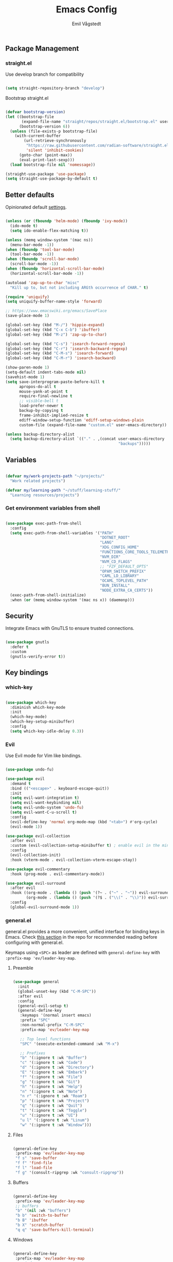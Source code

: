 :DOC-CONFIG:
#+PROPERTY: header-args:emacs-lisp :tangle (concat (file-name-sans-extension (buffer-file-name)) ".el")
#+PROPERTY: header-args :mkdirp yes :comments no
#+startup: fold indent
:END:

#+begin_src emacs-lisp :exports none
  ;; DO NOT EDIT THIS FILE DIRECTLY
  ;; This is a file generated from a literate programming source file located at
  ;; https://github.com/emilknievel/dotfiles/blob/main/emacs/.config/emacs/config.org
  ;; You should make any changes there and regenerate it from Emacs org-mode using C-c C-v t
#+end_src

#+TITLE: Emacs Config
#+AUTHOR: Emil Vågstedt
#+EMAIL: emil.vagstedt@icloud.com
#+OPTIONS: toc:t

** Package Management
*** straight.el

Use develop branch for compatibility

#+begin_src emacs-lisp

  (setq straight-repository-branch "develop")

#+end_src

Bootstrap straight.el

#+begin_src emacs-lisp

  (defvar bootstrap-version)
  (let ((bootstrap-file
         (expand-file-name "straight/repos/straight.el/bootstrap.el" user-emacs-directory))
        (bootstrap-version 6))
    (unless (file-exists-p bootstrap-file)
      (with-current-buffer
          (url-retrieve-synchronously
           "https://raw.githubusercontent.com/radian-software/straight.el/develop/install.el"
           'silent 'inhibit-cookies)
        (goto-char (point-max))
        (eval-print-last-sexp)))
    (load bootstrap-file nil 'nomessage))

  (straight-use-package 'use-package)
  (setq straight-use-package-by-default t)

    #+end_src

** Better defaults

Opinionated default [[https://git.sr.ht/~technomancy/better-defaults][settings]].

#+begin_src emacs-lisp

  (unless (or (fboundp 'helm-mode) (fboundp 'ivy-mode))
    (ido-mode t)
    (setq ido-enable-flex-matching t))

  (unless (memq window-system '(mac ns))
    (menu-bar-mode -1))
  (when (fboundp 'tool-bar-mode)
    (tool-bar-mode -1))
  (when (fboundp 'scroll-bar-mode)
    (scroll-bar-mode -1))
  (when (fboundp 'horizontal-scroll-bar-mode)
    (horizontal-scroll-bar-mode -1))

  (autoload 'zap-up-to-char "misc"
    "Kill up to, but not including ARGth occurrence of CHAR." t)

  (require 'uniquify)
  (setq uniquify-buffer-name-style 'forward)

  ;; https://www.emacswiki.org/emacs/SavePlace
  (save-place-mode 1)

  (global-set-key (kbd "M-/") 'hippie-expand)
  (global-set-key (kbd "C-x C-b") 'ibuffer)
  (global-set-key (kbd "M-z") 'zap-up-to-char)

  (global-set-key (kbd "C-s") 'isearch-forward-regexp)
  (global-set-key (kbd "C-r") 'isearch-backward-regexp)
  (global-set-key (kbd "C-M-s") 'isearch-forward)
  (global-set-key (kbd "C-M-r") 'isearch-backward)

  (show-paren-mode 1)
  (setq-default indent-tabs-mode nil)
  (savehist-mode 1)
  (setq save-interprogram-paste-before-kill t
        apropos-do-all t
        mouse-yank-at-point t
        require-final-newline t
        ;; visible-bell t
        load-prefer-newer t
        backup-by-copying t
        frame-inhibit-implied-resize t
        ediff-window-setup-function 'ediff-setup-windows-plain
        custom-file (expand-file-name "custom.el" user-emacs-directory))

  (unless backup-directory-alist
    (setq backup-directory-alist `(("." . ,(concat user-emacs-directory
                                                   "backups")))))

#+end_src

** Variables

#+begin_src emacs-lisp

  (defvar my/work-projects-path "~/projects/"
    "Work related projects")

  (defvar my/learning-path "~/stuff/learning-stuff/"
    "Learning resources/projects")

#+end_src

*** Get environment variables from shell

#+begin_src emacs-lisp

  (use-package exec-path-from-shell
    :config
    (setq exec-path-from-shell-variables '("PATH"
                                           "DOTNET_ROOT"
                                           "LANG"
                                           "XDG_CONFIG_HOME"
                                           "FUNCTIONS_CORE_TOOLS_TELEMETRY_OPTOUT"
                                           "NVM_DIR"
                                           "NVM_CD_FLAGS"
                                           ;; "FZF_DEFAULT_OPTS"
                                           "OPAM_SWITCH_PREFIX"
                                           "CAML_LD_LIBRARY"
                                           "OCAML_TOPLEVEL_PATH"
                                           "BUN_INSTALL"
                                           "NODE_EXTRA_CA_CERTS"))
    (exec-path-from-shell-initialize)
    :when (or (memq window-system '(mac ns x)) (daemonp)))

#+end_src

** Security

Integrate Emacs with GnuTLS to ensure trusted connections.

#+begin_src emacs-lisp

  (use-package gnutls
    :defer t
    :custom
    (gnutls-verify-error t))

#+end_src

** Key bindings
*** which-key

#+begin_src emacs-lisp

  (use-package which-key
    :diminish which-key-mode
    :init
    (which-key-mode)
    (which-key-setup-minibuffer)
    :config
    (setq which-key-idle-delay 0.3))

#+end_src

*** Evil

Use Evil mode for Vim like bindings.

#+begin_src emacs-lisp

  (use-package undo-fu)

  (use-package evil
    :demand t
    :bind (("<escape>" . keyboard-escape-quit))
    :init
    (setq evil-want-integration t)
    (setq evil-want-keybinding nil)
    (setq evil-undo-system 'undo-fu)
    (setq evil-want-C-u-scroll t)
    :config
    (evil-define-key 'normal org-mode-map (kbd "<tab>") #'org-cycle)
    (evil-mode 1))

  (use-package evil-collection
    :after evil
    :custom (evil-collection-setup-minibuffer t) ; enable evil in the minibuffer
    :config
    (evil-collection-init)
    :hook (vterm-mode . evil-collection-vterm-escape-stay))

  (use-package evil-commentary
    :hook (prog-mode . evil-commentary-mode))

  (use-package evil-surround
    :after evil
    :hook ((org-mode . (lambda () (push '(?~ . ("~" . "~")) evil-surround-pairs-alist)))
           (org-mode . (lambda () (push '(?$ . ("\\(" . "\\)")) evil-surround-pairs-alist))))
    :config
    (global-evil-surround-mode 1))

#+end_src

*** general.el

general.el provides a more convenient, unified interface for binding keys in Emacs.
Check [[https://github.com/noctuid/general.el#reading-recommendations][this section]] in the repo for recommended reading before configuring with general.el.

Keymaps using ~<SPC>~ as leader are defined with ~general-define-key~ with ~:prefix-map 'ev/leader-key-map~.

**** Preamble

#+begin_src emacs-lisp

  (use-package general
    :init
    (global-unset-key (kbd "C-M-SPC"))
    :after evil
    :config
    (general-evil-setup t)
    (general-define-key
     :keymaps '(normal insert emacs)
     :prefix "SPC"
     :non-normal-prefix "C-M-SPC"
     :prefix-map 'ev/leader-key-map

     ;; Top level functions
     "SPC" '(execute-extended-command :wk "M-x")

     ;; Prefixes
     "b" '(:ignore t :wk "Buffer")
     "c" '(:ignore t :wk "Code")
     "d" '(:ignore t :wk "Directory")
     "E" '(:ignore t :wk "Embark")
     "f" '(:ignore t :wk "File")
     "g" '(:ignore t :wk "Git")
     "h" '(:ignore t :wk "Help")
     "n" '(:ignore t :wk "Note")
     "n r" '(:ignore t :wk "Roam")
     "p" '(:ignore t :wk "Project")
     "q" '(:ignore t :wk "Quit")
     "t" '(:ignore t :wk "Toggle")
     "u" '(:ignore t :wk "UI")
     "u l" '(:ignore t :wk "Linum")
     "w" '(:ignore t :wk "Window")))

#+end_src

**** Files

#+begin_src emacs-lisp

  (general-define-key
   :prefix-map 'ev/leader-key-map
   "f s" 'save-buffer
   "f f" 'find-file
   "f l" 'load-file
   "f g" '(consult-ripgrep :wk "consult-ripgrep"))

#+end_src

**** Buffers

#+begin_src emacs-lisp

  (general-define-key
   :prefix-map 'ev/leader-key-map
   ;; buffers
   "b" '(nil :wk "buffers")
   "b b" 'switch-to-buffer
   "b B" 'ibuffer
   "b X" 'scratch-buffer
   "q q" 'save-buffers-kill-terminal)

#+end_src

**** Windows

#+begin_src emacs-lisp

  (general-define-key
   :prefix-map 'ev/leader-key-map
   ;; windows
   "w s" 'evil-window-split
   "w v" 'evil-window-vsplit
   "w w" 'other-window
   "w q" 'delete-window
   "w +" 'evil-window-increase-height
   "w -" 'evil-window-decrease-height
   "w >" 'evil-window-increase-width
   "w <" 'evil-window-decrease-width
   "w =" 'balance-windows
   "w H" 'evil-window-left
   "w J" 'evil-window-down
   "w K" 'evil-window-up
   "w L" 'evil-window-right)

#+end_src

**** Help

#+begin_src emacs-lisp

  (general-define-key
   :prefix-map 'ev/leader-key-map
   ;; help
   "h f" 'describe-function
   "h v" 'describe-variable
   "h k" 'describe-key
   "h i" 'info
   "h b" 'describe-bindings)

#+end_src

**** Toggles

#+begin_src emacs-lisp

  (general-define-key
   :prefix-map 'ev/leader-key-map
   ;; toggles
   "t v" '(visual-line-mode :wk "visual line mode")
   "t n" '(display-line-numbers-mode :wk "display line numbers")
   "t c" '(visual-fill-column-mode :wk "visual fill column mode")
   "t t" 'ev/toggle-theme)

#+end_src

**** Emacs Client

#+begin_src emacs-lisp

  (general-define-key
   :prefix-map 'ev/leader-key-map
   ;; emacsclient
   "q k" '(save-buffers-kill-emacs :wk "Kill emacsclient process"))

#+end_src

** Editing
*** iedit

Edit multiple occurrences in the same way simultaneously.

#+begin_src emacs-lisp

  (use-package iedit
    :general
    (ev/leader-key-map "e" 'iedit-mode))

#+end_src

Integrate iedit with evil. [[https://github.com/syl20bnr/evil-iedit-state][Keybindings]] etc.

#+begin_src emacs-lisp

  (use-package evil-iedit-state)

#+end_src

*** Whitespace

Show trailing whitespace.

#+begin_src emacs-lisp

  (require 'whitespace)

#+end_src

*** Expand region

Increase selected region by semantic units.

#+begin_src emacs-lisp

  (use-package expand-region
    :general
    (ev/leader-key-map
     "=" '(er/expand-region :wk "expand region")))

#+end_src

*** Vundo

Visual undo. Displays the undo history as a tree and lets you move in the tree to go back to previous buffer states.
Invoked with ~M-x vundo~ or ~<leader> c u~.

#+begin_src emacs-lisp

  (use-package vundo
    :general (ev/leader-key-map "c u" 'vundo))

#+end_src

** Customization
*** Disable startup screen

Get rid of the annoying startup screen.

#+begin_src emacs-lisp

  (setq inhibit-startup-screen t)

#+end_src

*** Confirm on exit

#+begin_src emacs-lisp

  (setopt confirm-kill-emacs 'y-or-n-p)

#+end_src

*** macOS

#+begin_src emacs-lisp

  (setq ns-use-proxy-icon nil
        ns-use-mwheel-momentum t
        ns-use-mwheel-acceleration t
        frame-resize-pixelwise t
        mac-command-modifier 'meta
        mac-right-command-modifier 'none
        mac-option-modifier nil
        mac-control-modifier 'control)

#+end_src

*** Theme
**** Variables

#+begin_src emacs-lisp

  (defvar ev/dark-theme 'doom-one)
  (defvar ev/light-theme 'doom-one-light)
  (defvar ev/current-theme ev/dark-theme)

#+end_src

**** Toggle theme

#+begin_src emacs-lisp

  (defun ev/toggle-theme ()
    "Toggle between two themes"
    (interactive)
    (if (eq ev/current-theme ev/dark-theme)
        (progn (load-theme ev/light-theme t)
               (setq ev/current-theme ev/light-theme))
      (progn (load-theme ev/dark-theme t)
             (setq ev/current-theme ev/dark-theme))))

#+end_src

**** Themes directory

#+begin_src emacs-lisp

  (setq custom-theme-directory "~/.config/emacs/themes/")

#+end_src

#+begin_src emacs-lisp

  (general-define-key
   :prefix-map 'ev/leader-key-map
   "t t" '(ev/toggle-theme :wk "Toggle theme"))

#+end_src

**** Kaolin

#+begin_src emacs-lisp

  (use-package kaolin-themes
    :config
    (setq kaolin-themes-distinct-fringe t)
    (setq kaolin-themes-hl-line-colored t))

#+end_src

**** Catppuccin

#+begin_src emacs-lisp

  (use-package catppuccin-theme
    :init (setq catppuccin-flavor 'mocha))

#+end_src

**** Modus

#+begin_src emacs-lisp

  (use-package modus-themes)

#+end_src

**** Ef (disabled)

#+begin_src emacs-lisp :tangle no

  (use-package ef-themes
    :custom
    (ef-themes-to-toggle '(ef-dark ef-light))
    (ef-themes-mixed-fonts t)
    :config (ef-themes-select 'ef-light)
    :general (ev/leader-key-map
              "t t" 'ef-themes-toggle))

#+end_src

**** Doom

#+begin_src emacs-lisp

  (use-package doom-themes
    :ensure t
    :init
    (setq doom-themes-enable-bold t
          doom-themes-enable-italic t)
    :config
    (doom-themes-org-config)
    (doom-themes-visual-bell-config))

#+end_src

**** Load current theme

#+begin_src emacs-lisp

  (load-theme ev/current-theme t)

#+end_src

**** Circadian (disabled)

Theme based on sunrise/sunset.

#+begin_src emacs-lisp :tangle no

  (use-package circadian
    :config
    (setq calendar-latitude 58.4)
    (setq calendar-longitude 13.8)
    ;; todo: use ev/dark-theme and ev/light-theme instead
    (setq circadian-themes '((:sunrise . doom-rose-pine-dawn)
                             (:sunset  . doom-rose-pine)))
    (circadian-setup))

#+end_src

**** Auto-Dark for Emacs

#+begin_src emacs-lisp

  (use-package auto-dark
    :init
    (setq auto-dark-dark-theme ev/dark-theme
          auto-dark-light-theme ev/light-theme)
    :config (auto-dark-mode t))

#+end_src

*** Fonts

#+begin_src emacs-lisp

  (cond ((eq system-type 'darwin)
         (add-to-list 'default-frame-alist '(font . "Iosevka Comfy 15"))
         ;; Render fonts like in iTerm
         ;; Still need to set `defaults write org.gnu.Emacs AppleFontSmoothing -int`
         ;; in the terminal for it to work like intended.
         ;; (setq ns-use-thin-smoothing t)
         )
        ((eq system-type 'gnu/linux)
         (add-to-list 'default-frame-alist '(font . "Iosevka Comfy 12"))
         ))

  (when (string-match "-[Mm]icrosoft" operating-system-release)
    (add-to-list 'default-frame-alist '(font . "Iosevka Comfy 18")))

#+end_src

Set up proportional fonts for Org mode.

#+begin_src emacs-lisp

  (cond ((eq system-type 'gnu/linux)
         (setq variable-pitch-size 120)
         (setq fixed-pitch-size 120))
        ((eq system-type 'darwin)
         (setq variable-pitch-size 150)
         (setq fixed-pitch-size 150)))

  (when (string-match "-[Mm]icrosoft" operating-system-release)
    (setq variable-pitch-size 180)
    (setq fixed-pitch-size 180))

  (custom-theme-set-faces
   'user
   `(variable-pitch ((t (:family "Fira Sans" :height ,variable-pitch-size :weight normal))))
   `(fixed-pitch ((t (:family "Iosevka Comfy" :height ,fixed-pitch-size :weight normal))))

   `(org-level-8 ((t (:inherit variable-pitch :family "Literata" :weight Semibold :height 0.9))))
   `(org-level-7 ((t (:inherit variable-pitch :family "Literata" :weight Semibold :height 0.9))))
   `(org-level-6 ((t (:inherit variable-pitch :family "Literata" :weight Semibold :height 0.9))))
   `(org-level-5 ((t (:inherit variable-pitch :family "Literata" :weight Semibold :height 0.9))))
   `(org-level-4 ((t (:inherit variable-pitch :family "Literata" :weight Semibold :height 1.0))))
   `(org-level-3 ((t (:inherit variable-pitch :family "Literata" :weight Semibold :height 1.2))))
   `(org-level-2 ((t (:inherit variable-pitch :family "Literata" :weight Semibold :height 1.28))))
   `(org-level-1 ((t (:inherit variable-pitch :family "Literata" :weight Semibold :height 1.42382813))))
   `(org-todo ((t :family "Iosevka Comfy Motion" :weight Semibold)))
   `(org-checkbox ((t (:inherit org-todo))))
   `(org-ellipsis ((t (:inherit fixed-pitch))))
   ;; `(org-document-title ((t (:inherit variable-pitch :weight SemiBold :height 1.60180664 :underline nil))))

   '(org-block ((t (:inherit fixed-pitch))))
   '(org-block-begin-line ((t (:inherit (fixed-pitch line-number)))))
   '(org-block-end-line ((t (:inherit org-block-begin-line))))
   ;; '(org-code ((t (:inherit (shadow fixed-pitch)))))
   ;; '(org-document-info ((t (:foreground "dark orange"))))
   '(org-document-info-keyword ((t (:inherit (shadow fixed-pitch)))))
   '(org-indent ((t (:inherit (org-hide fixed-pitch)))))
   ;; '(org-link ((t (:foreground "royal blue" :underline t))))
   '(org-meta-line ((t (:inherit (font-lock-comment-face fixed-pitch)))))
   '(org-property-value ((t (:inherit fixed-pitch))) t)
   '(org-special-keyword ((t (:inherit (font-lock-comment-face fixed-pitch)))))
   '(org-table ((t (:inherit (fixed-pitch org-table)))))
   '(org-tag ((t (:inherit (shadow fixed-pitch) :weight bold :height 0.8))))
   '(org-verbatim ((t (:inherit (shadow fixed-pitch))))))

  (add-hook 'org-mode-hook 'variable-pitch-mode)
  (add-hook 'org-mode-hook 'visual-line-mode)

#+end_src

*** Column indication

Show column indicator at column 80.

#+begin_src emacs-lisp

  (defun ev/show-column-guide ()
    (setq display-fill-column-indicator-column 80)
    (display-fill-column-indicator-mode))

  (add-hook 'prog-mode-hook #'ev/show-column-guide)

#+end_src

Display in the modeline what column the caret is currently at.

#+begin_src emacs-lisp

  (column-number-mode 1)

#+end_src

*** Display line numbers

Hooks for relative and absolute line numbers.

#+begin_src emacs-lisp

  (defun ev/display-set-relative ()
    (interactive)
    (if (not (or (eq major-mode 'org-mode) (eq major-mode 'vterm-mode)))
        (setq display-line-numbers 'visual)
      (setq display-line-numbers nil)))

  (defun ev/display-set-absolute ()
    (interactive)
    (if (not (or (eq major-mode 'org-mode) (eq major-mode 'vterm-mode)))
        (setq display-line-numbers t)
      (setq display-line-numbers nil)))

  (defun ev/display-set-hidden ()
    (interactive)
    (setq display-line-numbers nil))

#+end_src

Turn on line numbers for program and configuration modes.

#+begin_src emacs-lisp

  (use-package display-line-numbers
    :custom
    (display-line-numbers-widen t)
    (display-line-numbers-type 'visual)
    :hook
    ((prog-mode conf-mode) . display-line-numbers-mode)
    (evil-insert-state-entry . ev/display-set-absolute)
    (evil-insert-state-exit . ev/display-set-relative)
    ;; :config
    ;; (add-hook 'evil-insert-state-entry-hook #'ev/display-set-absolute)
    ;; (add-hook 'evil-insert-state-exit-hook #'ev/display-set-relative)
    :general
    (ev/leader-key-map
     "u l h" 'ev/display-set-hidden
     "u l r" 'ev/display-set-relative
     "u l a" 'ev/display-set-absolute))

#+end_src

*** Whitespace

Show trailing whitespace in buffer.

#+begin_src emacs-lisp

  (setq show-trailing-whitespace t)

#+end_src

Add a newline to the end of the file if one doesn't already exist.

#+begin_src emacs-lisp

  (setq require-final-newline t)

#+end_src

*** Icons

Install the icons with ~M-x nerd-icons-install-fonts~.

#+begin_src emacs-lisp

  (use-package nerd-icons)

#+end_src

Nerd icons for dired.

#+begin_src emacs-lisp

  (use-package nerd-icons-dired
    :hook ((dired-mode . nerd-icons-dired-mode)
           ;; prevent icons from overlapping vertically
           (dired-mode . (lambda () (setq line-spacing 0.25)))))

#+end_src

*** Modeline

#+begin_src emacs-lisp

  (use-package doom-modeline
    :init
    (doom-modeline-mode 1))

#+end_src

*** Padding

#+begin_src emacs-lisp

  (use-package spacious-padding
    :config
    (spacious-padding-mode 1))

#+end_src

** Completion
*** Nerd Icons Completion

#+begin_src emacs-lisp

  (use-package nerd-icons-completion
    :after (marginalia nerd-icons)
    :hook (marginalia-mode . nerd-icons-completion-marginalia-setup)
    :init
    (nerd-icons-completion-mode))

#+end_src

*** Marginalia

#+begin_src emacs-lisp

  (use-package marginalia
    :general
    (:keymaps 'minibuffer-local-map
              "M-a" 'marginalia-cycle)
    :custom
    (marginalia-max-relative-age 0)
    (marginalia-align 'right)
    :init
    (marginalia-mode))

#+end_src

*** Vertico

#+begin_src emacs-lisp

  (use-package vertico
    :demand t                             ; Otherwise won't get loaded immediately
    :straight (vertico :files (:defaults "extensions/*") ; Special recipe to load extensions conveniently
                       :includes (vertico-indexed
                                  vertico-flat
                                  vertico-grid
                                  vertico-mouse
                                  vertico-quick
                                  vertico-buffer
                                  vertico-repeat
                                  vertico-reverse
                                  vertico-directory
                                  vertico-multiform
                                  vertico-unobtrusive
                                  ))
    :general
    (:keymaps '(normal insert visual motion)
              "M-." #'vertico-repeat
              )
    (:keymaps 'vertico-map
              "<tab>" #'vertico-insert ; Set manually otherwise setting `vertico-quick-insert' overrides this
              "<escape>" #'minibuffer-keyboard-quit
              "?" #'minibuffer-completion-help
              "C-M-n" #'vertico-next-group
              "C-M-p" #'vertico-previous-group
              ;; Multiform toggles
              "<backspace>" #'vertico-directory-delete-char
              "C-w" #'vertico-directory-delete-word
              "C-<backspace>" #'vertico-directory-delete-word
              "RET" #'vertico-directory-enter
              "C-i" #'vertico-quick-insert
              "C-o" #'vertico-quick-exit
              "M-o" #'kb/vertico-quick-embark
              "M-G" #'vertico-multiform-grid
              "M-F" #'vertico-multiform-flat
              "M-R" #'vertico-multiform-reverse
              "M-U" #'vertico-multiform-unobtrusive
              "C-l" #'kb/vertico-multiform-flat-toggle
              )
    :hook ((rfn-eshadow-update-overlay . vertico-directory-tidy) ; Clean up file path when typing
           (minibuffer-setup . vertico-repeat-save) ; Make sure vertico state is saved
           )
    :custom
    (vertico-count 13)
    (vertico-resize t)
    (vertico-cycle nil)
    ;; Extensions
    (vertico-grid-separator "       ")
    (vertico-grid-lookahead 50)
    (vertico-buffer-display-action '(display-buffer-reuse-window))
    (vertico-multiform-categories
     '((file reverse)
       (consult-grep buffer)
       (consult-location)
       (imenu buffer)
       (library reverse indexed)
       (org-roam-node reverse indexed)
       (t reverse)
       ))
    (vertico-multiform-commands
     '(("flyspell-correct-*" grid reverse)
       (org-refile grid reverse indexed)
       (consult-yank-pop indexed)
       (consult-flycheck)
       (consult-lsp-diagnostics)
       ))
    :init
    (defun kb/vertico-multiform-flat-toggle ()
      "Toggle between flat and reverse."
      (interactive)
      (vertico-multiform--display-toggle 'vertico-flat-mode)
      (if vertico-flat-mode
          (vertico-multiform--temporary-mode 'vertico-reverse-mode -1)
        (vertico-multiform--temporary-mode 'vertico-reverse-mode 1)))
    (defun kb/vertico-quick-embark (&optional arg)
      "Embark on candidate using quick keys."
      (interactive)
      (when (vertico-quick-jump)
        (embark-act arg)))

    ;; Workaround for problem with `tramp' hostname completions. This overrides
    ;; the completion style specifically for remote files! See
    ;; https://github.com/minad/vertico#tramp-hostname-completion
    (defun kb/basic-remote-try-completion (string table pred point)
      (and (vertico--remote-p string)
           (completion-basic-try-completion string table pred point)))
    (defun kb/basic-remote-all-completions (string table pred point)
      (and (vertico--remote-p string)
           (completion-basic-all-completions string table pred point)))
    (add-to-list 'completion-styles-alist
                 '(basic-remote           ; Name of `completion-style'
                   kb/basic-remote-try-completion kb/basic-remote-all-completions nil))
    :config
    (vertico-mode)
    ;; Extensions
    (vertico-multiform-mode)

    ;; Prefix the current candidate with “» ”. From
    ;; https://github.com/minad/vertico/wiki#prefix-current-candidate-with-arrow
    (advice-add #'vertico--format-candidate :around
                (lambda (orig cand prefix suffix index _start)
                  (setq cand (funcall orig cand prefix suffix index _start))
                  (concat
                   (if (= vertico--index index)
                       (propertize "» " 'face 'vertico-current)
                     "  ")
                   cand))))

#+end_src

*** Orderless

#+begin_src emacs-lisp

  (use-package orderless
    :custom
    (completion-styles '(orderless))
    (completion-category-defaults nil)    ; I want to be in control!
    (completion-category-overrides
     '((file (styles basic-remote ; For `tramp' hostname completion with `vertico'
                     orderless
                     ))
       ))

    (orderless-component-separator 'orderless-escapable-split-on-space)
    (orderless-matching-styles
     '(orderless-literal
       orderless-prefixes
       orderless-initialism
       orderless-regexp
       ;; orderless-flex
       ;; orderless-strict-leading-initialism
       ;; orderless-strict-initialism
       ;; orderless-strict-full-initialism
       ;; orderless-without-literal          ; Recommended for dispatches instead
       ))
    (orderless-style-dispatchers
     '(prot-orderless-literal-dispatcher
       prot-orderless-strict-initialism-dispatcher
       prot-orderless-flex-dispatcher
       ))
    :init
    (defun orderless--strict-*-initialism (component &optional anchored)
      "Match a COMPONENT as a strict initialism, optionally ANCHORED.
  The characters in COMPONENT must occur in the candidate in that
  order at the beginning of subsequent words comprised of letters.
  Only non-letters can be in between the words that start with the
  initials.

  If ANCHORED is `start' require that the first initial appear in
  the first word of the candidate.  If ANCHORED is `both' require
  that the first and last initials appear in the first and last
  words of the candidate, respectively."
      (orderless--separated-by
          '(seq (zero-or-more alpha) word-end (zero-or-more (not alpha)))
        (cl-loop for char across component collect `(seq word-start ,char))
        (when anchored '(seq (group buffer-start) (zero-or-more (not alpha))))
        (when (eq anchored 'both)
          '(seq (zero-or-more alpha) word-end (zero-or-more (not alpha)) eol))))

    (defun orderless-strict-initialism (component)
      "Match a COMPONENT as a strict initialism.
  This means the characters in COMPONENT must occur in the
  candidate in that order at the beginning of subsequent words
  comprised of letters.  Only non-letters can be in between the
  words that start with the initials."
      (orderless--strict-*-initialism component))

    (defun prot-orderless-literal-dispatcher (pattern _index _total)
      "Literal style dispatcher using the equals sign as a suffix.
  It matches PATTERN _INDEX and _TOTAL according to how Orderless
  parses its input."
      (when (string-suffix-p "=" pattern)
        `(orderless-literal . ,(substring pattern 0 -1))))

    (defun prot-orderless-strict-initialism-dispatcher (pattern _index _total)
      "Leading initialism  dispatcher using the comma suffix.
  It matches PATTERN _INDEX and _TOTAL according to how Orderless
  parses its input."
      (when (string-suffix-p "," pattern)
        `(orderless-strict-initialism . ,(substring pattern 0 -1))))

    (defun prot-orderless-flex-dispatcher (pattern _index _total)
      "Flex  dispatcher using the tilde suffix.
  It matches PATTERN _INDEX and _TOTAL according to how Orderless
  parses its input."
      (when (string-suffix-p "." pattern)
        `(orderless-flex . ,(substring pattern 0 -1))))
    )

#+end_src

*** Corfu

#+begin_src emacs-lisp

  (use-package corfu
    ;; Optional customizations
    :custom
    (corfu-cycle t)                ;; Enable cycling for `corfu-next/previous'
    (corfu-auto t)                 ;; Enable auto completion
    (corfu-auto-delay 0)
    (corfu-auto-prefix 0)

    ;; (corfu-separator ?\s)          ;; Orderless field separator
    ;; (corfu-quit-at-boundary nil)   ;; Never quit at completion boundary
    (corfu-quit-no-match 'separator)
    ;; (corfu-preview-current nil)    ;; Disable current candidate preview
    ;; (corfu-preselect 'prompt)      ;; Preselect the prompt
    ;; (corfu-on-exact-match nil)     ;; Configure handling of exact matches
    ;; (corfu-scroll-margin 5)        ;; Use scroll margin

    ;; Enable Corfu only for certain modes.
    ;; :hook ((prog-mode . corfu-mode)
    ;;        (shell-mode . corfu-mode)
    ;;        (eshell-mode . corfu-mode))

    ;; Keybindings
    (global-set-key (kbd "C-<tab>") #'corfu-next)
    (global-set-key (kbd "C-S-<tab>") #'corfu-previous)
    (global-set-key (kbd "C-M-i") #'corfu-complete)

    ;; Recommended: Enable Corfu globally.
    ;; This is recommended since Dabbrev can be used globally (M-/).
    ;; See also `corfu-exclude-modes'.
    :init
    (global-corfu-mode))

  ;; A few more useful configurations...
  (use-package emacs
    :ensure nil
    :init
    ;; TAB cycle if there are only few candidates
    (setq completion-cycle-threshold 3)

    ;; Emacs 28: Hide commands in M-x which do not apply to the current mode.
    ;; Corfu commands are hidden, since they are not supposed to be used via M-x.
    ;; (setq read-extended-command-predicate
    ;;       #'command-completion-default-include-p)

    ;; Enable indentation+completion using the TAB key.
    ;; `completion-at-point' is often bound to M-TAB.
    (setq tab-always-indent 'complete))

#+end_src

*** Cape

#+begin_src emacs-lisp

  ;; Add extensions
  (use-package cape
    ;; Bind dedicated completion commands
    ;; Alternative prefix keys: C-c p, M-p, M-+, ...
    :bind (("C-c p p" . completion-at-point) ;; capf
           ("C-c p t" . complete-tag)        ;; etags
           ("C-c p d" . cape-dabbrev)        ;; or dabbrev-completion
           ("C-c p h" . cape-history)
           ("C-c p f" . cape-file)
           ("C-c p k" . cape-keyword)
           ("C-c p s" . cape-symbol)
           ("C-c p a" . cape-abbrev)
           ("C-c p l" . cape-line)
           ("C-c p w" . cape-dict)
           ("C-c p \\" . cape-tex)
           ("C-c p _" . cape-tex)
           ("C-c p ^" . cape-tex)
           ("C-c p &" . cape-sgml)
           ("C-c p r" . cape-rfc1345))
    :init
    ;; Add `completion-at-point-functions', used by `completion-at-point'.
    ;; NOTE: The order matters!
    (add-to-list 'completion-at-point-functions #'cape-dabbrev)
    (add-to-list 'completion-at-point-functions #'cape-file)
    (add-to-list 'completion-at-point-functions #'cape-elisp-block)
    ;;(add-to-list 'completion-at-point-functions #'cape-history)
    ;;(add-to-list 'completion-at-point-functions #'cape-keyword)
    ;;(add-to-list 'completion-at-point-functions #'cape-tex)
    ;;(add-to-list 'completion-at-point-functions #'cape-sgml)
    ;;(add-to-list 'completion-at-point-functions #'cape-rfc1345)
    ;;(add-to-list 'completion-at-point-functions #'cape-abbrev)
    ;;(add-to-list 'completion-at-point-functions #'cape-dict)
    ;;(add-to-list 'completion-at-point-functions #'cape-symbol)
    ;;(add-to-list 'completion-at-point-functions #'cape-line)
    )

#+end_src

*** LSP

#+begin_src emacs-lisp

  (use-package lsp-mode
    :init
    (add-to-list 'load-path (expand-file-name "lib/lsp-mode" user-emacs-directory))
    (add-to-list 'load-path (expand-file-name "lib/lsp-mode/clients" user-emacs-directory))

    (defun ev/lsp-mode-setup-completion ()
      (setf (alist-get 'styles (alist-get 'lsp-capf completion-category-defaults))
            '(orderless)))

    ;; set prefix for lsp-command-keymap (few alternatives - "C-l", "C-c l")
    (setq lsp-keymap-prefix "C-c l")
    :hook
    ((web-mode . lsp-deferred)
     (lsp-mode . lsp-enable-which-key-integration)
     (lsp-mode . lsp-ui-mode)
     (lsp-completion-mode . ev/lsp-mode-setup-completion)
     (csharp-ts-mode . lsp-deferred)
     (c-ts-mode . lsp-deferred)
     (c++-ts-mode . lsp-deferred)
     (csharp-ts-mode . lsp-deferred)
     (vue-ts-mode . lsp-deferred))
    :commands (lsp lsp-deferred)
    :custom
    (lsp-completion-provider :none) ;; Corfu instead of Company
    :general
    (ev/leader-key-map
     "c a" '(lsp-execute-code-action :wk "execute code action")))

  ;; optionally
  (use-package lsp-ui
    :after lsp-mode
    :commands lsp-ui-mode)
  ;; if you are helm user
  ;; (use-package helm-lsp :commands helm-lsp-workspace-symbol)
  ;; if you are ivy user
  ;; (use-package lsp-ivy :commands lsp-ivy-workspace-symbol)
  ;; (use-package lsp-treemacs :commands lsp-treemacs-errors-list)

  ;; optionally if you want to use debugger
  ;; (use-package dap-mode)
  ;; (use-package dap-LANGUAGE) to load the dap adapter for your language

#+end_src

*** Kind-icon

Note: See [[https://github.com/jdtsmith/kind-icon/issues/34#issuecomment-1668560185][this]] post for handling theme changes.

#+begin_src emacs-lisp

  (use-package kind-icon
    :after corfu
    :custom
    (kind-icon-use-icons t)
    (kind-icon-default-face 'corfu-default) ; to compute blended backgrounds correctly
    (kind-icon-blend-background nil)  ; Use midpoint color between foreground and background colors ("blended")?
    (kind-icon-blend-frac 0.08)
    (kind-icon-default-style
     '(:padding -1 :stroke 0 :margin 0 :radius 0 :height 0.5 :scale 1.0))
    (kind-icon-formatted 'variable)
    :config
    (add-to-list 'corfu-margin-formatters #'kind-icon-margin-formatter))

#+end_src

*** Snippets

#+begin_src emacs-lisp

  (use-package yasnippet
    :hook ((lsp-mode . yas-minor-mode)))

#+end_src

** Language configuration
*** Treesitter

Language grammars.

#+begin_src emacs-lisp

  (setq treesit-language-source-alist
        '((bash "https://github.com/tree-sitter/tree-sitter-bash")
          (cmake "https://github.com/uyha/tree-sitter-cmake")
          (css "https://github.com/tree-sitter/tree-sitter-css")
          (elisp "https://github.com/Wilfred/tree-sitter-elisp")
          (go "https://github.com/tree-sitter/tree-sitter-go")
          (html "https://github.com/tree-sitter/tree-sitter-html")
          (javascript "https://github.com/tree-sitter/tree-sitter-javascript" "master" "src")
          (json "https://github.com/tree-sitter/tree-sitter-json")
          (make "https://github.com/alemuller/tree-sitter-make")
          (markdown "https://github.com/ikatyang/tree-sitter-markdown")
          (python "https://github.com/tree-sitter/tree-sitter-python")
          (toml "https://github.com/tree-sitter/tree-sitter-toml")
          (tsx "https://github.com/tree-sitter/tree-sitter-typescript" "master" "tsx/src")
          (typescript "https://github.com/tree-sitter/tree-sitter-typescript" "master" "typescript/src")
          (yaml "https://github.com/ikatyang/tree-sitter-yaml")
          (ocaml "https://github.com/tree-sitter/tree-sitter-ocaml" "master" "ocaml/src")
          (c-sharp "https://github.com/tree-sitter/tree-sitter-c-sharp")
          (rust "https://github.com/tree-sitter/tree-sitter-rust")
          (c "https://github.com/tree-sitter/tree-sitter-c")
          (cpp "https://github.com/tree-sitter/tree-sitter-cpp/" "master" "src")
          (vue "https://github.com/ikatyang/tree-sitter-vue")))

#+end_src

Install grammars from treesit-language-source-alist with ~(mapc #'treesit-install-language-grammar (mapcar #'car treesit-language-source-alist))~.
Call e.g. ~treesit-language-available-p 'python~ to determine if grammar is available for the language.

Show all existing tree-sitter major modes with the apropos help command: ~C-h a -ts-mode$~.

Make Emacs use ts mode when opening the corresponding filetype.

#+begin_src emacs-lisp

  (setq major-mode-remap-alist
        '((bash-mode . bash-ts-mode)
          (cmake-mode . cmake-ts-mode)
          (css-mode . css-ts-mode)
          (elisp-mode . elisp-ts-mode)
          (go-mode . go-ts-mode)
          (html-mode . html-ts-mode)
          (javascript-mode . js-ts-mode)
          (json-mode . json-ts-mode)
          (make-mode . make-ts-mode)
          (python-mode . python-ts-mode)
          (toml-mode . toml-ts-mode)
          (tsx-mode . tsx-ts-mode)
          (typescript-mode . typescript-ts-mode)
          (yaml-mode . yaml-ts-mode)
          (ocaml-mode . ocaml-ts-mode)
          (csharp-mode . csharp-ts-mode)
          (rust-mode . rust-ts-mode)
          (c-mode . c-ts-mode)
          (c++-mode . c++-ts-mode)))

#+end_src

*** Prolog

Use prolog-mode instead of perl-mode for .pl files.

#+begin_src emacs-lisp

  (add-to-list 'auto-mode-alist '("\\.pl?\\'" . prolog-mode))

#+end_src

*** Docker

Docker file mode.

#+begin_src emacs-lisp

  (use-package dockerfile-mode
    :config (put 'dockerfile-image-name 'safe-local-variable #'stringp))

#+end_src

*** YAML

#+begin_src emacs-lisp

  (use-package yaml-mode
    :hook
    (yaml-mode . (lambda ()
                   (define-key yaml-mode-map "\C-m" 'newline-and-indent))))

#+end_src

*** Markdown

#+begin_src emacs-lisp

  (use-package markdown-mode
    :mode ("README\\.md\\'" . gfm-mode)
    :init (setq markdown-command "pandoc"
                markdown-header-scaling t
                markdown-enable-math t
                markdown-make-gfm-checkboxes-buttons t
                markdown-fontify-code-blocks-natively t))

#+end_src

*** Clojure

Clojure mode (possibly going to be replaced by clojure-ts-mode sometime in the future.

#+begin_src emacs-lisp

  (use-package clojure-mode)

  (use-package aggressive-indent-mode
    :hook (clojure-mode))

  (use-package smartparens
    :init (require 'smartparens-config)
    :hook (clojure-mode . smartparens-mode))

#+end_src

*** Common Lisp

#+begin_src emacs-lisp

  (use-package sly
    :init (setq inferior-lisp-program (executable-find "sbcl"))
    :mode ("\\.lisp?\\'" . common-lisp-mode)
    :hook
    (sly-mode . (lambda ()
                  (unless (sly-connected-p)
                    (save-excursion (sly))))))

#+end_src

*** Typescript

#+begin_src emacs-lisp

  (add-to-list 'auto-mode-alist '("\\.tsx?\\'" . tsx-ts-mode))

#+end_src

*** Web

#+begin_src emacs-lisp

  (use-package web-mode)

#+end_src

*** jq

Info about interactive use in a JSON buffer, Org-babel support and how to use with yq for yaml provided [[https://github.com/ljos/jq-mode][here]].

#+begin_src emacs-lisp

  (use-package jq-mode
    :mode ("\\.jq\\'" . jq-mode))

#+end_src

*** HTTP
**** restclient.el

This package provides a simple way to interact with RESTful APIs from within Emacs. [[https://emacsrocks.com/e15.html][This]] /Emacs Rocks!/ episode highlights some of its features.

Notable keymaps:

| Keymap  | Command description                                     |
|---------+---------------------------------------------------------|
| ~C-c C-c~ | Send request at point                                   |
| ~C-c C-j~ | Run jq interactively on restclient json response buffer |

#+begin_src emacs-lisp

  (use-package restclient
    :mode ("\\.http\\'" . restclient-mode))

  ;; Below makes sure that restclient-jq can be required which
  ;; is a must if we want to be able to use jq related tasks.
  (use-package restclient-jq
    :after restclient
    :config (require 'restclient-jq))

#+end_src

*** Vue

#+begin_src emacs-lisp

  (use-package vue-ts-mode
    :straight '(vue-ts-mode
                :type git
                :host github
                :repo "8uff3r/vue-ts-mode"
                :branch "main")
    :mode ("\\.vue\\'" . vue-ts-mode))

#+end_src

** Syntax checking

#+begin_src emacs-lisp

  (use-package flycheck
    :init (global-flycheck-mode))

#+end_src

** Git
*** Magit

#+begin_src emacs-lisp

  (use-package magit
    :general
    (ev/leader-key-map
     "g g" 'magit-status))

#+end_src

*** TODO magit/forge [0/2]

- [ ] Check what it's all about.
- [ ] How does this fit in with my current workflow with eg. github. Does it also have a use in azure devops? Is it comparable with the gh cli tool?

*** diff-hl

#+begin_src emacs-lisp

  (use-package diff-hl
    :init
    (global-diff-hl-mode)
    (diff-hl-flydiff-mode) ; update diff-hl on the fly
    (add-hook 'dired-mode-hook 'diff-hl-dired-mode) ; show diff in dired
    :hook
    (magit-pre-refresh . diff-hl-magit-pre-refresh)
    (magit-post-refresh . diff-hl-magit-post-refresh))

#+end_src

*** TODO Consult-GH [0/1]

- [ ] Research and list how I would use this package. What does it replace in my current github workflow?

** Terminal Emulation

#+begin_src emacs-lisp

  (use-package vterm
    :general
    (ev/leader-key-map
     "o t" 'vterm
     "o T" 'vterm-other-window)
    :config
    (setq vterm-max-scrollback 5000)
    (setq vterm-kill-buffer-on-exit 't))

#+end_src

** Project

#+begin_src emacs-lisp

  (use-package project
    :general
    (ev/leader-key-map
     "p" '(:keymap project-prefix-map :wk "project")) ; leader prefix for built-in project.el
    :straight (:type built-in))

#+end_src

[[https://www.patrickdelliott.com/emacs.d/#org0a74aa5][source]]

** File exploration
*** Dired

#+begin_src emacs-lisp

  (use-package dired
    :straight (:type built-in)
    :general
    (ev/leader-key-map
     "d d" 'dired
     "d j" '(dired-jump :wk "dired jump"))
    :config
    (when (string= system-type "darwin")
      (setq dired-use-ls-dired t
            insert-directory-program "/opt/homebrew/bin/gls"))
    (evil-define-key 'normal dired-mode-map
      "h" 'dired-up-directory
      "l" 'dired-find-file)
    :hook (dired-mode . dired-hide-details-mode)
    :custom
    (dired-listing-switches "-aBhl --group-directories-first"))

  (use-package dired-single)

#+end_src

*** Hide/show hidden files

#+begin_src emacs-lisp

  (use-package dired-hide-dotfiles
    :hook (dired-mode . dired-hide-dotfiles-mode)
    :config
    (evil-define-key 'normal dired-mode-map
      "H" 'dired-hide-dotfiles-mode))

#+end_src

*** Treemacs

Treemacs is an Emacs package that provides a customizable, tree-style file explorer and project manager, streamlining file navigation and organization.

#+begin_src emacs-lisp

  (use-package treemacs
    :defer t
    :general (ev/leader-key-map "f e" 'treemacs))

  (use-package treemacs-evil
    :after (treemacs evil))

  (use-package treemacs-magit
    :after (treemacs magit))

  (use-package treemacs-nerd-icons
    :after (treemacs nerd-icons)
    :config (treemacs-load-theme "nerd-icons"))

#+end_src

** Editorconfig

#+begin_src emacs-lisp

  (use-package editorconfig
    :diminish
    :config (editorconfig-mode 1))

#+end_src

** Search
*** Consult

#+begin_src emacs-lisp

  ;; Example configuration for Consult
  (use-package consult
    ;; Replace bindings. Lazily loaded due by `use-package'.
    :bind (;; C-c bindings in `mode-specific-map'
           ("C-c M-x" . consult-mode-command)
           ("C-c h" . consult-history)
           ("C-c k" . consult-kmacro)
           ("C-c m" . consult-man)
           ("C-c i" . consult-info)
           ([remap Info-search] . consult-info)
           ;; C-x bindings in `ctl-x-map'
           ("C-x M-:" . consult-complex-command)     ;; orig. repeat-complex-command
           ("C-x b" . consult-buffer)                ;; orig. switch-to-buffer
           ("C-x 4 b" . consult-buffer-other-window) ;; orig. switch-to-buffer-other-window
           ("C-x 5 b" . consult-buffer-other-frame)  ;; orig. switch-to-buffer-other-frame
           ("C-x r b" . consult-bookmark)            ;; orig. bookmark-jump
           ("C-x p b" . consult-project-buffer)      ;; orig. project-switch-to-buffer
           ;; Custom M-# bindings for fast register access
           ("M-#" . consult-register-load)
           ("M-'" . consult-register-store)          ;; orig. abbrev-prefix-mark (unrelated)
           ("C-M-#" . consult-register)
           ;; Other custom bindings
           ("M-y" . consult-yank-pop)                ;; orig. yank-pop
           ;; M-g bindings in `goto-map'
           ("M-g e" . consult-compile-error)
           ("M-g f" . consult-flymake)               ;; Alternative: consult-flycheck
           ("M-g g" . consult-goto-line)             ;; orig. goto-line
           ("M-g M-g" . consult-goto-line)           ;; orig. goto-line
           ("M-g o" . consult-outline)               ;; Alternative: consult-org-heading
           ("M-g m" . consult-mark)
           ("M-g k" . consult-global-mark)
           ("M-g i" . consult-imenu)
           ("M-g I" . consult-imenu-multi)
           ;; M-s bindings in `search-map'
           ("M-s d" . consult-find)
           ("M-s D" . consult-locate)
           ("M-s g" . consult-grep)
           ("M-s G" . consult-git-grep)
           ("M-s r" . consult-ripgrep)
           ("M-s l" . consult-line)
           ("M-s L" . consult-line-multi)
           ("M-s k" . consult-keep-lines)
           ("M-s u" . consult-focus-lines)
           ;; Isearch integration
           ("M-s e" . consult-isearch-history)
           :map isearch-mode-map
           ("M-e" . consult-isearch-history)         ;; orig. isearch-edit-string
           ("M-s e" . consult-isearch-history)       ;; orig. isearch-edit-string
           ("M-s l" . consult-line)                  ;; needed by consult-line to detect isearch
           ("M-s L" . consult-line-multi)            ;; needed by consult-line to detect isearch
           ;; Minibuffer history
           :map minibuffer-local-map
           ("M-s" . consult-history)                 ;; orig. next-matching-history-element
           ("M-r" . consult-history))                ;; orig. previous-matching-history-element

    ;; Enable automatic preview at point in the *Completions* buffer. This is
    ;; relevant when you use the default completion UI.
    :hook (completion-list-mode . consult-preview-at-point-mode)

    ;; The :init configuration is always executed (Not lazy)
    :init

    ;; Optionally configure the register formatting. This improves the register
    ;; preview for `consult-register', `consult-register-load',
    ;; `consult-register-store' and the Emacs built-ins.
    (setq register-preview-delay 0.5
          register-preview-function #'consult-register-format)

    ;; Optionally tweak the register preview window.
    ;; This adds thin lines, sorting and hides the mode line of the window.
    (advice-add #'register-preview :override #'consult-register-window)

    ;; Use Consult to select xref locations with preview
    (setq xref-show-xrefs-function #'consult-xref
          xref-show-definitions-function #'consult-xref)

    ;; Configure other variables and modes in the :config section,
    ;; after lazily loading the package.
    :config

    ;; Optionally configure preview. The default value
    ;; is 'any, such that any key triggers the preview.
    ;; (setq consult-preview-key 'any)
    ;; (setq consult-preview-key "M-.")
    ;; (setq consult-preview-key '("S-<down>" "S-<up>"))
    ;; For some commands and buffer sources it is useful to configure the
    ;; :preview-key on a per-command basis using the `consult-customize' macro.
    (consult-customize
     consult-theme :preview-key '(:debounce 0.2 any)
     consult-ripgrep consult-git-grep consult-grep
     consult-bookmark consult-recent-file consult-xref
     consult--source-bookmark consult--source-file-register
     consult--source-recent-file consult--source-project-recent-file
     ;; :preview-key "M-."
     :preview-key '(:debounce 0.4 any))

    ;; Optionally configure the narrowing key.
    ;; Both < and C-+ work reasonably well.
    (setq consult-narrow-key "<") ;; "C-+"

    ;; Optionally make narrowing help available in the minibuffer.
    ;; You may want to use `embark-prefix-help-command' or which-key instead.
    ;; (define-key consult-narrow-map (vconcat consult-narrow-key "?") #'consult-narrow-help)

    ;; By default `consult-project-function' uses `project-root' from project.el.
    ;; Optionally configure a different project root function.
    ;;;; 1. project.el (the default)
    ;; (setq consult-project-function #'consult--default-project--function)
    ;;;; 2. vc.el (vc-root-dir)
    ;; (setq consult-project-function (lambda (_) (vc-root-dir)))
    ;;;; 3. locate-dominating-file
    ;; (setq consult-project-function (lambda (_) (locate-dominating-file "." ".git")))
    ;;;; 4. projectile.el (projectile-project-root)
    ;; (autoload 'projectile-project-root "projectile")
    ;; (setq consult-project-function (lambda (_) (projectile-project-root)))
    ;;;; 5. No project support
    ;; (setq consult-project-function nil)
    )

#+end_src

** Org

#+begin_src emacs-lisp

  (use-package org
    :straight (:type built-in)
    :custom
    (org-hide-emphasis-markers t)
    (org-return-follows-link t)
    (org-pretty-entities t)
    (org-startup-with-inline-images t)
    (org-image-actual-width '(300))
    :bind (("C-c l" . org-store-link)
           ("C-c a" . org-agenda)
           ("C-c c" . org-capture)))

#+end_src

*** Org superstar

Replace headline markers with unicode bullets.

#+begin_src emacs-lisp

  (use-package org-superstar
    :hook
    (org-mode . (lambda ()
                  (org-superstar-mode 1))))

#+end_src

*** Olivetti

Olivetti is a minor mode that provides a nice writing environment by setting comfortable window margins etc.

#+begin_src emacs-lisp

  (use-package olivetti
    :general
    (ev/leader-key-map "u o" 'olivetti-mode)
    :init
    (setq olivetti-body-width 120
          olivetti-minimum-body-width 72)
    :hook (org-mode . olivetti-mode))

#+end_src

*** Appear

This package displays hidden emphasis markers while the cursor is on a rich text word.

#+begin_src emacs-lisp

  (use-package org-appear
    :hook (org-mode . org-appear-mode))

#+end_src

*** TODO Org Roam [0/2]

- [-] Go through all the videos + shownotes [1/4]
  - [X] [[https://systemcrafters.net/build-a-second-brain-in-emacs/getting-started-with-org-roam/][Getting Started with Org Roam]]
  - [ ] [[https://systemcrafters.net/build-a-second-brain-in-emacs/capturing-notes-efficiently/][Capturing Notes Efficiently with Org Roam]]
  - [ ] [[https://systemcrafters.net/build-a-second-brain-in-emacs/keep-a-journal/][Keep a Journal in Emacs with Org Roam]]
  - [ ] [[https://systemcrafters.net/build-a-second-brain-in-emacs/5-org-roam-hacks/][5 Org Roam Hacks for Better Productivity in Emacs]]

- [-] Add org-roam folder to syncthing [2/3]
  - [X] Add ~~/org-roam/~ to syncthing on linux machine.
  - [X] Sync server to ~~/org-roam/~ on macOS (alternatively add it to iCloud) if not getting syncthing to work on iOS.
  - [ ] Add folder to syncthing on iOS device if possible. If not, use iCloud.

Personal wiki. Org files are synced through [[https://syncthing.net][Syncthing]] and the db is stored locally.
Based on the System Crafters [[https://systemcrafters.net/build-a-second-brain-in-emacs/][Build a Second Brain in Emacs]] show notes.

#+begin_src emacs-lisp

  (use-package org-roam
    :custom
    (org-roam-directory "~/org-roam")
    (org-roam-completion-everywhere t)

    (org-roam-capture-templates
     '(("d" "default" plain
        "%?"
        :if-new (file+head "%<%Y%m%d%H%M%S>-${slug}.org" "+title: ${title}\n")
        :unnarrowed t)))

    :bind
    (("C-c n l" . org-roam-buffer-toggle) ; Backlinks buffer
     ("C-c n f" . org-roam-node-find)
     ("C-c n i" . org-roam-node-insert))

    :general
    (ev/leader-key-map
     "n r r" 'org-roam-buffer-toggle
     "n r f" 'org-roam-node-find
     "n r i" 'org-roam-node-insert)

    :config
    (org-roam-setup))

#+end_src

*** TODO Org-noter [0/2]

- [ ] Read up on what the package does.
- [ ] Find out how it can be combined with pdf-tools to sync annotations and highlights to Org.

** OCaml

#+begin_src emacs-lisp
  ;; OCaml configuration
  ;;  - better error and backtrace matching

  (defun set-ocaml-error-regexp ()
    (set
     'compilation-error-regexp-alist
     (list '("[Ff]ile \\(\"\\(.*?\\)\", line \\(-?[0-9]+\\)\\(, characters \\(-?[0-9]+\\)-\\([0-9]+\\)\\)?\\)\\(:\n\\(\\(Warning .*?\\)\\|\\(Error\\)\\):\\)?"
             2 3 (5 . 6) (9 . 11) 1 (8 compilation-message-face)))))

  (add-hook 'tuareg-mode-hook 'set-ocaml-error-regexp)
  (add-hook 'caml-mode-hook 'set-ocaml-error-regexp)
#+end_src

** PDF

Use PDF tools package to turn Emacs into a PDF viewer with annotation support etc.

#+begin_src emacs-lisp

  (use-package pdf-tools
    :config
    (pdf-tools-install)) ; install pdf-tools in all current and future pdf buffers

#+end_src

** Embark

Package repo.

#+begin_src emacs-lisp

  (use-package embark
    :bind
    ;; going to need to change some of these in order to make it work nice with EViL etc.
    (("C-." . embark-act)         ;; pick some comfortable binding
     ("C-;" . embark-dwim)        ;; good alternative: M-.
     ("C-h B" . embark-bindings)) ;; alternative for `describe-bindings'

    :general
    (ev/leader-key-map
     "E E" 'embark-act
     "E h B" 'embark-bindings)

    :init
    ;; Optionally replace the key help with a completing-read interface
    (setq prefix-help-command #'embark-prefix-help-command)

    ;; Show the Embark target at point via Eldoc.  You may adjust the Eldoc
    ;; strategy, if you want to see the documentation from multiple providers.
    ;; (add-hook 'eldoc-documentation-functions #'embark-eldoc-first-target)
    ;; (setq eldoc-documentation-strategy #'eldoc-documentation-compose-eagerly)

    :config
    ;; Hide the mode line of the Embark live/completions buffers
    (add-to-list 'display-buffer-alist
                 '("\\`\\*Embark Collect \\(Live\\|Completions\\)\\*"
                   nil
                   (window-parameters (mode-line-format . none)))))

  (use-package embark-consult
    :hook
    (embark-collect-mode . consult-preview-at-point-mode))

#+end_src
